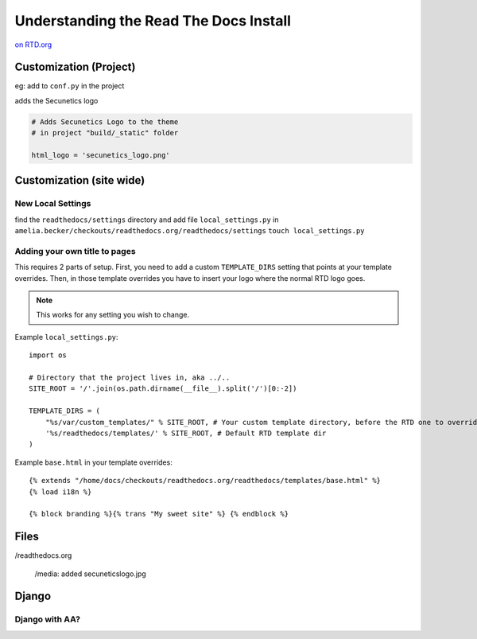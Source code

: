 .. _rtdinstall:
***************************************
Understanding the Read The Docs Install
***************************************

`on RTD.org <https://docs.readthedocs.io/en/stable/custom_installs/customization.html>`_

Customization (Project)
=======================



eg:
add to ``conf.py`` in the project

adds the Secunetics logo

.. code-block:: python

	# Adds Secunetics Logo to the theme
	# in project "build/_static" folder

	html_logo = 'secunetics_logo.png'


Customization (site wide)
=========================

New Local Settings
------------------

find the ``readthedocs/settings`` directory and add file ``local_settings.py``
in ``amelia.becker/checkouts/readthedocs.org/readthedocs/settings``
``touch local_settings.py``

Adding your own title to pages
------------------------------

This requires 2 parts of setup. First, you need to add a custom ``TEMPLATE_DIRS`` setting that points at your template overrides. Then, in those template overrides you have to insert your logo where the normal RTD logo goes.

.. note:: This works for any setting you wish to change.

Example ``local_settings.py``::

    import os

    # Directory that the project lives in, aka ../..
    SITE_ROOT = '/'.join(os.path.dirname(__file__).split('/')[0:-2])

    TEMPLATE_DIRS = (
        "%s/var/custom_templates/" % SITE_ROOT, # Your custom template directory, before the RTD one to override it.
        '%s/readthedocs/templates/' % SITE_ROOT, # Default RTD template dir
    )

Example ``base.html`` in your template overrides::

    {% extends "/home/docs/checkouts/readthedocs.org/readthedocs/templates/base.html" %}
    {% load i18n %}

    {% block branding %}{% trans "My sweet site" %} {% endblock %}

Files
=====
/readthedocs.org

	/media: added secuneticslogo.jpg


Django
======

Django with AA?
---------------